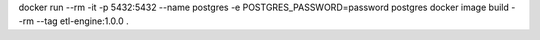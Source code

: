 docker run --rm -it -p 5432:5432 --name postgres -e POSTGRES_PASSWORD=password postgres
docker image build --rm --tag etl-engine:1.0.0 .
